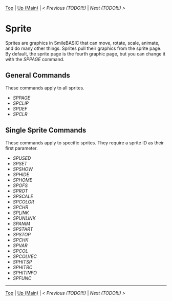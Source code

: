 #+TEMPLATE_VERSION: 1.12
#+OPTIONS: f:t

# PLATFORM INFO TEMPLATES
#+BEGIN_COMMENT
#+BEGIN_SRC diff
-⚠️ This feature is only available on 3DS
#+END_SRC
#+END_COMMENT

# NICE HEADER THINGS
[[/][Top]] | [[./][Up (Main)]] | [[PREVIOUS.org][< Previous (TODO!!!)]] | [[NEXT.org][Next (TODO!!!) >]]

* Sprite
Sprites are graphics in SmileBASIC that can move, rotate, scale, animate, and do many other things. Sprites pull their graphics from the sprite page. By default, the sprite page is the fourth graphic page, but you can change it with the [[SPPAGE.org][SPPAGE]] command.

** General Commands
These commands apply to all sprites.

 - [[SPPAGE.org][SPPAGE]]
 - [[SPCLIP.org][SPCLIP]]
 - [[SPDEF.org][SPDEF]]
 - [[SPCLR.org][SPCLR]]
 
** Single Sprite Commands
These commands apply to specific sprites. They require a sprite ID as their first parameter.

 - [[SPUSED.org][SPUSED]]
 - [[SPSET.org][SPSET]]
 - [[SPSHOW.org][SPSHOW]]
 - [[SPHIDE.org][SPHIDE]]
 - [[SPHOME.org][SPHOME]]
 - [[SPOFS.org][SPOFS]]
 - [[SPROT.org][SPROT]]
 - [[SPSCALE.org][SPSCALE]]
 - [[SPCOLOR.org][SPCOLOR]]
 - [[SPCHR.org][SPCHR]]
 - [[SPLINK.org][SPLINK]]
 - [[SPUNLINK.org][SPUNLINK]]
 - [[SPANIM.org][SPANIM]]
 - [[SPSTART.org][SPSTART]]
 - [[SPSTOP.org][SPSTOP]]
 - [[SPCHK.org][SPCHK]]
 - [[SPVAR.org][SPVAR]]
 - [[SPCOL.org][SPCOL]]
 - [[SPCOLVEC.org][SPCOLVEC]]
 - [[SPHITSP.org][SPHITSP]]
 - [[SPHITRC.org][SPHITRC]]
 - [[SPHITINFO.org][SPHITINFO]]
 - [[SPFUNC.org][SPFUNC]]

-----
[[/][Top]] | [[./][Up (Main)]] | [[PREVIOUS.org][< Previous (TODO!!!)]] | [[NEXT.org][Next (TODO!!!) >]]
